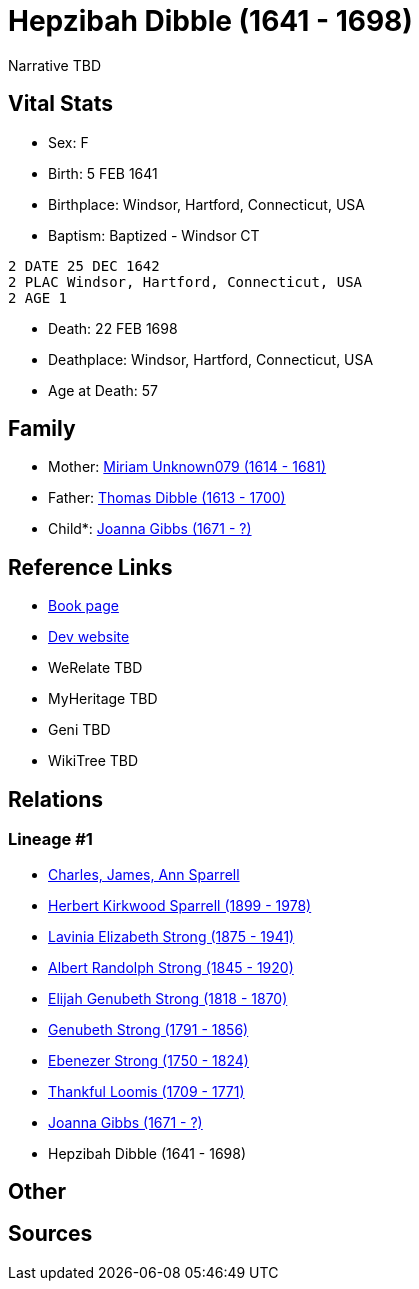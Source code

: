 = Hepzibah Dibble (1641 - 1698)

Narrative TBD


== Vital Stats


* Sex: F
* Birth: 5 FEB 1641
* Birthplace: Windsor, Hartford, Connecticut, USA
* Baptism:  Baptized - Windsor CT
----
2 DATE 25 DEC 1642
2 PLAC Windsor, Hartford, Connecticut, USA
2 AGE 1
----

* Death: 22 FEB 1698
* Deathplace: Windsor, Hartford, Connecticut, USA
* Age at Death: 57


== Family
* Mother: https://github.com/sparrell/cfs_ancestors/blob/main/Vol_02_Ships/V2_C5_Ancestors/gen10/gen10.PMPPPPMMMM.Miriam_Unknown079[Miriam Unknown079 (1614 - 1681)]


* Father: https://github.com/sparrell/cfs_ancestors/blob/main/Vol_02_Ships/V2_C5_Ancestors/gen10/gen10.PMPPPPMMMP.Thomas_Dibble[Thomas Dibble (1613 - 1700)]

* Child*: https://github.com/sparrell/cfs_ancestors/blob/main/Vol_02_Ships/V2_C5_Ancestors/gen8/gen8.PMPPPPMM.Joanna_Gibbs[Joanna Gibbs (1671 - ?)]



== Reference Links
* https://github.com/sparrell/cfs_ancestors/blob/main/Vol_02_Ships/V2_C5_Ancestors/gen9/gen9.PMPPPPMMM.Hepzibah_Dibble[Book page]
* https://cfsjksas.gigalixirapp.com/person?p=p0242[Dev website]
* WeRelate TBD
* MyHeritage TBD
* Geni TBD
* WikiTree TBD

== Relations
=== Lineage #1
* https://github.com/spoarrell/cfs_ancestors/tree/main/Vol_02_Ships/V2_C1_Principals/0_intro_principals.adoc[Charles, James, Ann Sparrell]
* https://github.com/sparrell/cfs_ancestors/blob/main/Vol_02_Ships/V2_C5_Ancestors/gen1/gen1.P.Herbert_Kirkwood_Sparrell[Herbert Kirkwood Sparrell (1899 - 1978)]

* https://github.com/sparrell/cfs_ancestors/blob/main/Vol_02_Ships/V2_C5_Ancestors/gen2/gen2.PM.Lavinia_Elizabeth_Strong[Lavinia Elizabeth Strong (1875 - 1941)]

* https://github.com/sparrell/cfs_ancestors/blob/main/Vol_02_Ships/V2_C5_Ancestors/gen3/gen3.PMP.Albert_Randolph_Strong[Albert Randolph Strong (1845 - 1920)]

* https://github.com/sparrell/cfs_ancestors/blob/main/Vol_02_Ships/V2_C5_Ancestors/gen4/gen4.PMPP.Elijah_Genubeth_Strong[Elijah Genubeth Strong (1818 - 1870)]

* https://github.com/sparrell/cfs_ancestors/blob/main/Vol_02_Ships/V2_C5_Ancestors/gen5/gen5.PMPPP.Genubeth_Strong[Genubeth Strong (1791 - 1856)]

* https://github.com/sparrell/cfs_ancestors/blob/main/Vol_02_Ships/V2_C5_Ancestors/gen6/gen6.PMPPPP.Ebenezer_Strong[Ebenezer Strong (1750 - 1824)]

* https://github.com/sparrell/cfs_ancestors/blob/main/Vol_02_Ships/V2_C5_Ancestors/gen7/gen7.PMPPPPM.Thankful_Loomis[Thankful Loomis (1709 - 1771)]

* https://github.com/sparrell/cfs_ancestors/blob/main/Vol_02_Ships/V2_C5_Ancestors/gen8/gen8.PMPPPPMM.Joanna_Gibbs[Joanna Gibbs (1671 - ?)]

* Hepzibah Dibble (1641 - 1698)


== Other

== Sources

